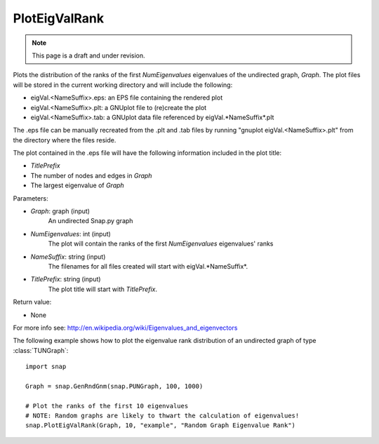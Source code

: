 PlotEigValRank
''''''''''''''
.. note::

    This page is a draft and under revision.


.. function:: PlotEigValRank(Graph, NumEigenvalues, NameSuffix, TitlePrefix)

Plots the distribution of the ranks of the first *NumEigenvalues* eigenvalues of the undirected
graph, *Graph*.  The plot files will be stored in the current working directory and will
include the following:

* eigVal.<NameSuffix>.eps: an EPS file containing the rendered plot

* eigVal.<NameSuffix>.plt: a GNUplot file to (re)create the plot

* eigVal.<NameSuffix>.tab: a GNUplot data file referenced by eigVal.*NameSuffix*.plt

The .eps file can be manually recreated from the .plt and .tab files by running
"gnuplot eigVal.<NameSuffix>.plt" from the directory where the files reside.

The plot contained in the .eps file will have the following information included in the plot title:

* *TitlePrefix*

* The number of nodes and edges in *Graph*

* The largest eigenvalue of *Graph*

Parameters:

- *Graph*: graph (input)
    An undirected Snap.py graph

- *NumEigenvalues*: int (input)
    The plot will contain the ranks of the first *NumEigenvalues* eigenvalues' ranks

- *NameSuffix*: string (input)
    The filenames for all files created will start with eigVal.*NameSuffix*.

- *TitlePrefix*: string (input)
    The plot title will start with *TitlePrefix*.

Return value:

- None

For more info see: http://en.wikipedia.org/wiki/Eigenvalues_and_eigenvectors

The following example shows how to plot the eigenvalue rank distribution of
an undirected graph of type :class:`TUNGraph`::

    import snap

    Graph = snap.GenRndGnm(snap.PUNGraph, 100, 1000)

    # Plot the ranks of the first 10 eigenvalues
    # NOTE: Random graphs are likely to thwart the calculation of eigenvalues!
    snap.PlotEigValRank(Graph, 10, "example", "Random Graph Eigenvalue Rank")

